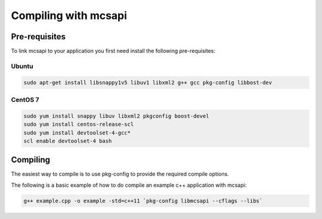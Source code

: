 Compiling with mcsapi
=====================

Pre-requisites
--------------

To link mcsapi to your application you first need install the following pre-requisites:

Ubuntu
^^^^^^

.. code-block:: console

   sudo apt-get install libsnappy1v5 libuv1 libxml2 g++ gcc pkg-config libbost-dev

CentOS 7
^^^^^^^^

.. code-block:: console

   sudo yum install snappy libuv libxml2 pkgconfig boost-devel
   sudo yum install centos-release-scl
   sudo yum install devtoolset-4-gcc*
   scl enable devtoolset-4 bash

Compiling
---------

The easiest way to compile is to use pkg-config to provide the required compile options.

The following is a basic example of how to do compile an example c++ application with mcsapi:

.. code-block:: console

   g++ example.cpp -o example -std=c++11 `pkg-config libmcsapi --cflags --libs`

